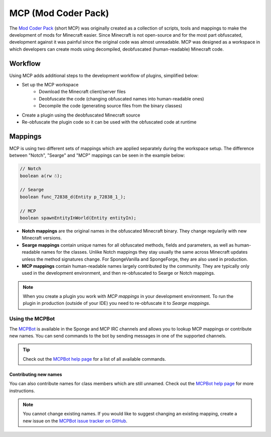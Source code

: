 ====================
MCP (Mod Coder Pack)
====================

The `Mod Coder Pack`_ (short MCP) was originally created as a collection of scripts, tools and mappings to make the
development of mods for Minecraft easier. Since Minecraft is not open-source and for the most part obfuscated,
development against it was painful since the original code was almost unreadable. MCP was designed as a workspace in
which developers can create mods using decompiled, deobfuscated (human-readable) Minecraft code.

Workflow
========
Using MCP adds additional steps to the development workflow of plugins, simplified below:

- Set up the MCP workspace
    - Download the Minecraft client/server files
    - Deobfuscate the code (changing obfuscated names into human-readable ones)
    - Decompile the code (generating source files from the binary classes)
- Create a plugin using the deobfuscated Minecraft source
- Re-obfuscate the plugin code so it can be used with the obfuscated code at runtime

Mappings
========
MCP is using two different sets of mappings which are applied separately during the workspace setup. The difference
between "Notch", "Searge" and "MCP" mappings can be seen in the example below:

.. code-block:: java

    // Notch
    boolean a(rw ☃);

    // Searge
    boolean func_72838_d(Entity p_72838_1_);

    // MCP
    boolean spawnEntityInWorld(Entity entityIn);

- **Notch mappings** are the original names in the obfuscated Minecraft binary. They change regularily with new
  Minecraft versions.
- **Searge mappings** contain unique names for all obfuscated methods, fields and parameters, as well as human-readable
  names for the classes. Unlike Notch mappings they stay usually the same across Minecraft updates unless the method
  signatures change. For SpongeVanilla and SpongeForge, they are also used in production.
- **MCP mappings** contain human-readable names largely contributed by the community. They are typically only used in
  the development environment, and then re-obfuscated to Searge or Notch mappings.

.. note::
    When you create a plugin you work with *MCP mappings* in your development environment. To run the plugin in
    production (outside of your IDE) you need to re-obfuscate it to *Searge mappings*.

Using the MCPBot
----------------
The MCPBot_ is available in the Sponge and MCP IRC channels and allows you to lookup MCP mappings or contribute new
names. You can send commands to the bot by sending messages in one of the supported channels.

.. tip::
    Check out the `MCPBot help page`_ for a list of all available commands.

Contributing new names
``````````````````````
You can also contribute names for class members which are still unnamed. Check out the
`MCPBot help page`_ for more instructions.

.. note::
    You cannot change existing names. If you would like to suggest changing an existing mapping, create
    a new issue on the `MCPBot issue tracker on GitHub <https://github.com/ModCoderPack/MCPBot-Issues/issues>`_.

.. seealso::

    `Mod Coder Pack`_
        Official website of the Mod Coder Pack.
    `MCPBot help page`_
        More information about using the MCPBot_.

.. _`Mod Coder Pack`: http://www.modcoderpack.com
.. _MCPBot: http://mcpbot.bspk.rs/
.. _`MCPBot help page`: http://mcpbot.bspk.rs/help
